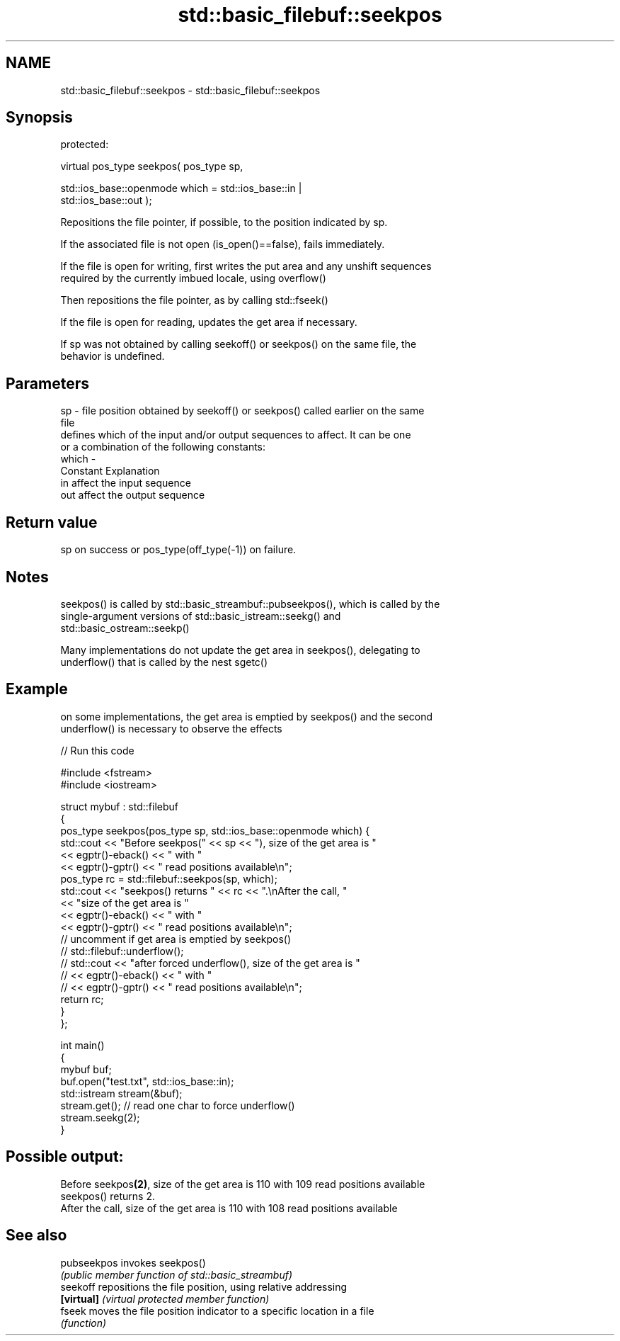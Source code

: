 .TH std::basic_filebuf::seekpos 3 "Nov 25 2015" "2.1 | http://cppreference.com" "C++ Standard Libary"
.SH NAME
std::basic_filebuf::seekpos \- std::basic_filebuf::seekpos

.SH Synopsis
   protected:

   virtual pos_type seekpos( pos_type sp,

                             std::ios_base::openmode which = std::ios_base::in |
   std::ios_base::out );

   Repositions the file pointer, if possible, to the position indicated by sp.

   If the associated file is not open (is_open()==false), fails immediately.

   If the file is open for writing, first writes the put area and any unshift sequences
   required by the currently imbued locale, using overflow()

   Then repositions the file pointer, as by calling std::fseek()

   If the file is open for reading, updates the get area if necessary.

   If sp was not obtained by calling seekoff() or seekpos() on the same file, the
   behavior is undefined.

.SH Parameters

   sp    - file position obtained by seekoff() or seekpos() called earlier on the same
           file
           defines which of the input and/or output sequences to affect. It can be one
           or a combination of the following constants:
   which -
           Constant Explanation
           in       affect the input sequence
           out      affect the output sequence

.SH Return value

   sp on success or pos_type(off_type(-1)) on failure.

.SH Notes

   seekpos() is called by std::basic_streambuf::pubseekpos(), which is called by the
   single-argument versions of std::basic_istream::seekg() and
   std::basic_ostream::seekp()

   Many implementations do not update the get area in seekpos(), delegating to
   underflow() that is called by the nest sgetc()

.SH Example

   on some implementations, the get area is emptied by seekpos() and the second
   underflow() is necessary to observe the effects

   
// Run this code

 #include <fstream>
 #include <iostream>
  
 struct mybuf : std::filebuf
 {
     pos_type seekpos(pos_type sp, std::ios_base::openmode which) {
          std::cout << "Before seekpos(" << sp << "), size of the get area is "
                    << egptr()-eback() << " with "
                    << egptr()-gptr() << " read positions available\\n";
          pos_type rc = std::filebuf::seekpos(sp, which);
          std::cout << "seekpos() returns " << rc << ".\\nAfter the call, "
                    << "size of the get area is "
                    << egptr()-eback() << " with "
                    << egptr()-gptr() << " read positions available\\n";
 // uncomment if get area is emptied by seekpos()
 //         std::filebuf::underflow();
 //         std::cout << "after forced underflow(), size of the get area is "
 //                   << egptr()-eback() << " with "
 //                   << egptr()-gptr() << " read positions available\\n";
         return rc;
     }
 };
  
 int main()
 {
     mybuf buf;
     buf.open("test.txt", std::ios_base::in);
     std::istream stream(&buf);
     stream.get(); // read one char to force underflow()
     stream.seekg(2);
 }

.SH Possible output:

 Before seekpos\fB(2)\fP, size of the get area is 110 with 109 read positions available
 seekpos() returns 2.
 After the call, size of the get area is 110 with 108 read positions available

.SH See also

   pubseekpos invokes seekpos()
              \fI(public member function of std::basic_streambuf)\fP 
   seekoff    repositions the file position, using relative addressing
   \fB[virtual]\fP  \fI(virtual protected member function)\fP 
   fseek      moves the file position indicator to a specific location in a file
              \fI(function)\fP 
